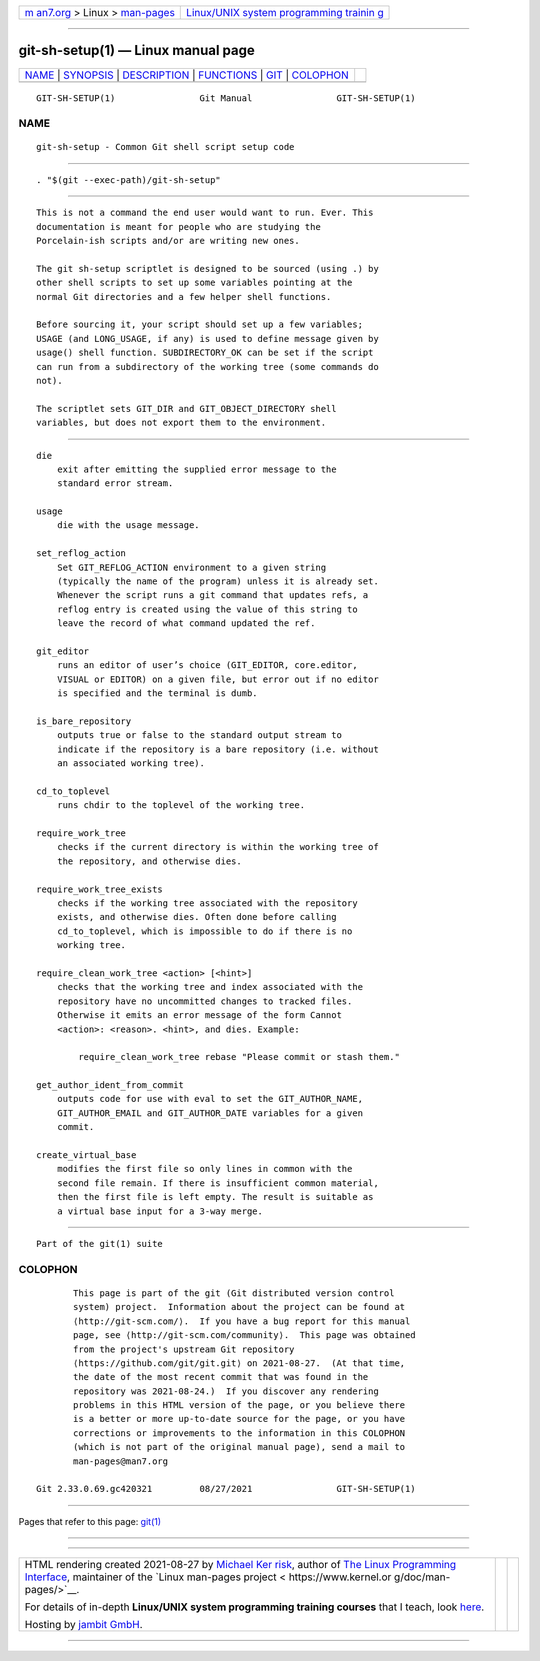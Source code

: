 .. container:: page-top

.. container:: nav-bar

   +----------------------------------+----------------------------------+
   | `m                               | `Linux/UNIX system programming   |
   | an7.org <../../../index.html>`__ | trainin                          |
   | > Linux >                        | g <http://man7.org/training/>`__ |
   | `man-pages <../index.html>`__    |                                  |
   +----------------------------------+----------------------------------+

--------------

git-sh-setup(1) — Linux manual page
===================================

+-----------------------------------+-----------------------------------+
| `NAME <#NAME>`__ \|               |                                   |
| `SYNOPSIS <#SYNOPSIS>`__ \|       |                                   |
| `DESCRIPTION <#DESCRIPTION>`__ \| |                                   |
| `FUNCTIONS <#FUNCTIONS>`__ \|     |                                   |
| `GIT <#GIT>`__ \|                 |                                   |
| `COLOPHON <#COLOPHON>`__          |                                   |
+-----------------------------------+-----------------------------------+
| .. container:: man-search-box     |                                   |
+-----------------------------------+-----------------------------------+

::

   GIT-SH-SETUP(1)                Git Manual                GIT-SH-SETUP(1)

NAME
-------------------------------------------------

::

          git-sh-setup - Common Git shell script setup code


---------------------------------------------------------

::

          . "$(git --exec-path)/git-sh-setup"


---------------------------------------------------------------

::

          This is not a command the end user would want to run. Ever. This
          documentation is meant for people who are studying the
          Porcelain-ish scripts and/or are writing new ones.

          The git sh-setup scriptlet is designed to be sourced (using .) by
          other shell scripts to set up some variables pointing at the
          normal Git directories and a few helper shell functions.

          Before sourcing it, your script should set up a few variables;
          USAGE (and LONG_USAGE, if any) is used to define message given by
          usage() shell function. SUBDIRECTORY_OK can be set if the script
          can run from a subdirectory of the working tree (some commands do
          not).

          The scriptlet sets GIT_DIR and GIT_OBJECT_DIRECTORY shell
          variables, but does not export them to the environment.


-----------------------------------------------------------

::

          die
              exit after emitting the supplied error message to the
              standard error stream.

          usage
              die with the usage message.

          set_reflog_action
              Set GIT_REFLOG_ACTION environment to a given string
              (typically the name of the program) unless it is already set.
              Whenever the script runs a git command that updates refs, a
              reflog entry is created using the value of this string to
              leave the record of what command updated the ref.

          git_editor
              runs an editor of user’s choice (GIT_EDITOR, core.editor,
              VISUAL or EDITOR) on a given file, but error out if no editor
              is specified and the terminal is dumb.

          is_bare_repository
              outputs true or false to the standard output stream to
              indicate if the repository is a bare repository (i.e. without
              an associated working tree).

          cd_to_toplevel
              runs chdir to the toplevel of the working tree.

          require_work_tree
              checks if the current directory is within the working tree of
              the repository, and otherwise dies.

          require_work_tree_exists
              checks if the working tree associated with the repository
              exists, and otherwise dies. Often done before calling
              cd_to_toplevel, which is impossible to do if there is no
              working tree.

          require_clean_work_tree <action> [<hint>]
              checks that the working tree and index associated with the
              repository have no uncommitted changes to tracked files.
              Otherwise it emits an error message of the form Cannot
              <action>: <reason>. <hint>, and dies. Example:

                  require_clean_work_tree rebase "Please commit or stash them."

          get_author_ident_from_commit
              outputs code for use with eval to set the GIT_AUTHOR_NAME,
              GIT_AUTHOR_EMAIL and GIT_AUTHOR_DATE variables for a given
              commit.

          create_virtual_base
              modifies the first file so only lines in common with the
              second file remain. If there is insufficient common material,
              then the first file is left empty. The result is suitable as
              a virtual base input for a 3-way merge.


-----------------------------------------------

::

          Part of the git(1) suite

COLOPHON
---------------------------------------------------------

::

          This page is part of the git (Git distributed version control
          system) project.  Information about the project can be found at
          ⟨http://git-scm.com/⟩.  If you have a bug report for this manual
          page, see ⟨http://git-scm.com/community⟩.  This page was obtained
          from the project's upstream Git repository
          ⟨https://github.com/git/git.git⟩ on 2021-08-27.  (At that time,
          the date of the most recent commit that was found in the
          repository was 2021-08-24.)  If you discover any rendering
          problems in this HTML version of the page, or you believe there
          is a better or more up-to-date source for the page, or you have
          corrections or improvements to the information in this COLOPHON
          (which is not part of the original manual page), send a mail to
          man-pages@man7.org

   Git 2.33.0.69.gc420321         08/27/2021                GIT-SH-SETUP(1)

--------------

Pages that refer to this page: `git(1) <../man1/git.1.html>`__

--------------

--------------

.. container:: footer

   +-----------------------+-----------------------+-----------------------+
   | HTML rendering        |                       | |Cover of TLPI|       |
   | created 2021-08-27 by |                       |                       |
   | `Michael              |                       |                       |
   | Ker                   |                       |                       |
   | risk <https://man7.or |                       |                       |
   | g/mtk/index.html>`__, |                       |                       |
   | author of `The Linux  |                       |                       |
   | Programming           |                       |                       |
   | Interface <https:     |                       |                       |
   | //man7.org/tlpi/>`__, |                       |                       |
   | maintainer of the     |                       |                       |
   | `Linux man-pages      |                       |                       |
   | project <             |                       |                       |
   | https://www.kernel.or |                       |                       |
   | g/doc/man-pages/>`__. |                       |                       |
   |                       |                       |                       |
   | For details of        |                       |                       |
   | in-depth **Linux/UNIX |                       |                       |
   | system programming    |                       |                       |
   | training courses**    |                       |                       |
   | that I teach, look    |                       |                       |
   | `here <https://ma     |                       |                       |
   | n7.org/training/>`__. |                       |                       |
   |                       |                       |                       |
   | Hosting by `jambit    |                       |                       |
   | GmbH                  |                       |                       |
   | <https://www.jambit.c |                       |                       |
   | om/index_en.html>`__. |                       |                       |
   +-----------------------+-----------------------+-----------------------+

--------------

.. container:: statcounter

   |Web Analytics Made Easy - StatCounter|

.. |Cover of TLPI| image:: https://man7.org/tlpi/cover/TLPI-front-cover-vsmall.png
   :target: https://man7.org/tlpi/
.. |Web Analytics Made Easy - StatCounter| image:: https://c.statcounter.com/7422636/0/9b6714ff/1/
   :class: statcounter
   :target: https://statcounter.com/
